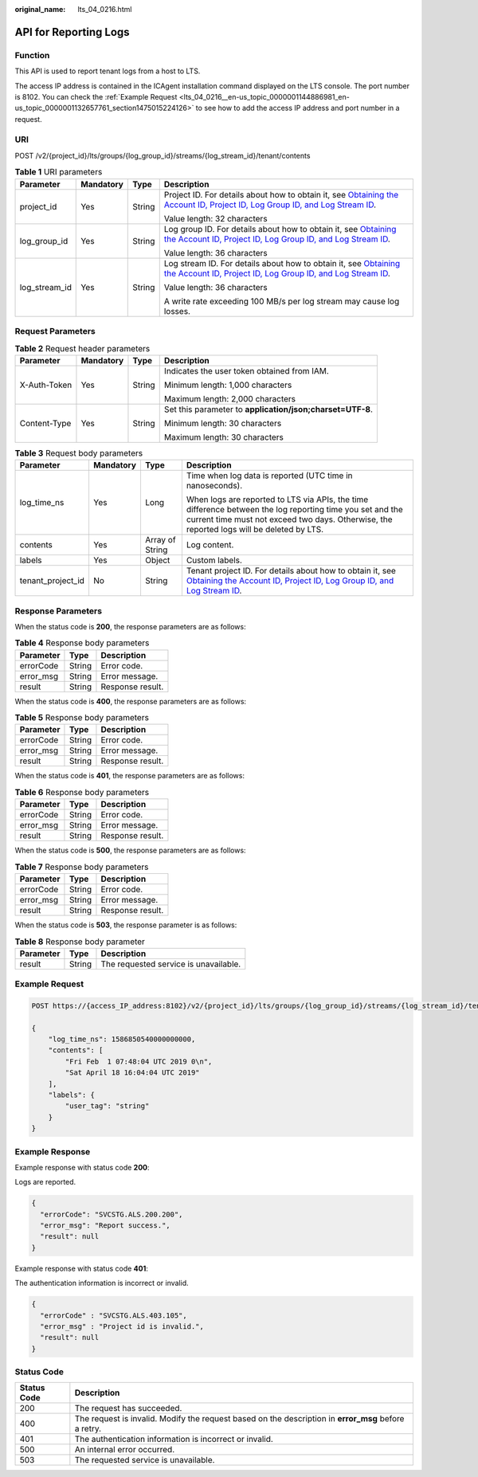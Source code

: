 :original_name: lts_04_0216.html

.. _lts_04_0216:

API for Reporting Logs
======================

Function
--------

This API is used to report tenant logs from a host to LTS.

The access IP address is contained in the ICAgent installation command displayed on the LTS console. The port number is 8102. You can check the :ref:`Example Request <lts_04_0216__en-us_topic_0000001144886981_en-us_topic_0000001132657761_section1475015224126>` to see how to add the access IP address and port number in a request.

URI
---

POST /v2/{project_id}/lts/groups/{log_group_id}/streams/{log_stream_id}/tenant/contents

.. table:: **Table 1** URI parameters

   +-----------------+-----------------+-----------------+-------------------------------------------------------------------------------------------------------------------------------------------------------------------------------------------------------------------------------------------------------------------------------------------+
   | Parameter       | Mandatory       | Type            | Description                                                                                                                                                                                                                                                                               |
   +=================+=================+=================+===========================================================================================================================================================================================================================================================================================+
   | project_id      | Yes             | String          | Project ID. For details about how to obtain it, see `Obtaining the Account ID, Project ID, Log Group ID, and Log Stream ID <https://docs.otc.t-systems.com/log-tank-service/api-ref/appendix/obtaining_the_account_id_project_id_log_group_id_and_log_stream_id.html#lts-api-0006>`__.    |
   |                 |                 |                 |                                                                                                                                                                                                                                                                                           |
   |                 |                 |                 | Value length: 32 characters                                                                                                                                                                                                                                                               |
   +-----------------+-----------------+-----------------+-------------------------------------------------------------------------------------------------------------------------------------------------------------------------------------------------------------------------------------------------------------------------------------------+
   | log_group_id    | Yes             | String          | Log group ID. For details about how to obtain it, see `Obtaining the Account ID, Project ID, Log Group ID, and Log Stream ID <https://docs.otc.t-systems.com/log-tank-service/api-ref/appendix/obtaining_the_account_id_project_id_log_group_id_and_log_stream_id.html#lts-api-0006>`__.  |
   |                 |                 |                 |                                                                                                                                                                                                                                                                                           |
   |                 |                 |                 | Value length: 36 characters                                                                                                                                                                                                                                                               |
   +-----------------+-----------------+-----------------+-------------------------------------------------------------------------------------------------------------------------------------------------------------------------------------------------------------------------------------------------------------------------------------------+
   | log_stream_id   | Yes             | String          | Log stream ID. For details about how to obtain it, see `Obtaining the Account ID, Project ID, Log Group ID, and Log Stream ID <https://docs.otc.t-systems.com/log-tank-service/api-ref/appendix/obtaining_the_account_id_project_id_log_group_id_and_log_stream_id.html#lts-api-0006>`__. |
   |                 |                 |                 |                                                                                                                                                                                                                                                                                           |
   |                 |                 |                 | Value length: 36 characters                                                                                                                                                                                                                                                               |
   |                 |                 |                 |                                                                                                                                                                                                                                                                                           |
   |                 |                 |                 | A write rate exceeding 100 MB/s per log stream may cause log losses.                                                                                                                                                                                                                      |
   +-----------------+-----------------+-----------------+-------------------------------------------------------------------------------------------------------------------------------------------------------------------------------------------------------------------------------------------------------------------------------------------+

Request Parameters
------------------

.. table:: **Table 2** Request header parameters

   +-----------------+-----------------+-----------------+-----------------------------------------------------------+
   | Parameter       | Mandatory       | Type            | Description                                               |
   +=================+=================+=================+===========================================================+
   | X-Auth-Token    | Yes             | String          | Indicates the user token obtained from IAM.               |
   |                 |                 |                 |                                                           |
   |                 |                 |                 | Minimum length: 1,000 characters                          |
   |                 |                 |                 |                                                           |
   |                 |                 |                 | Maximum length: 2,000 characters                          |
   +-----------------+-----------------+-----------------+-----------------------------------------------------------+
   | Content-Type    | Yes             | String          | Set this parameter to **application/json;charset=UTF-8**. |
   |                 |                 |                 |                                                           |
   |                 |                 |                 | Minimum length: 30 characters                             |
   |                 |                 |                 |                                                           |
   |                 |                 |                 | Maximum length: 30 characters                             |
   +-----------------+-----------------+-----------------+-----------------------------------------------------------+

.. table:: **Table 3** Request body parameters

   +-------------------+-----------------+-----------------+-----------------------------------------------------------------------------------------------------------------------------------------------------------------------------------------------------------------------------------------------------------------------------------------------+
   | Parameter         | Mandatory       | Type            | Description                                                                                                                                                                                                                                                                                   |
   +===================+=================+=================+===============================================================================================================================================================================================================================================================================================+
   | log_time_ns       | Yes             | Long            | Time when log data is reported (UTC time in nanoseconds).                                                                                                                                                                                                                                     |
   |                   |                 |                 |                                                                                                                                                                                                                                                                                               |
   |                   |                 |                 | When logs are reported to LTS via APIs, the time difference between the log reporting time you set and the current time must not exceed two days. Otherwise, the reported logs will be deleted by LTS.                                                                                        |
   +-------------------+-----------------+-----------------+-----------------------------------------------------------------------------------------------------------------------------------------------------------------------------------------------------------------------------------------------------------------------------------------------+
   | contents          | Yes             | Array of String | Log content.                                                                                                                                                                                                                                                                                  |
   +-------------------+-----------------+-----------------+-----------------------------------------------------------------------------------------------------------------------------------------------------------------------------------------------------------------------------------------------------------------------------------------------+
   | labels            | Yes             | Object          | Custom labels.                                                                                                                                                                                                                                                                                |
   +-------------------+-----------------+-----------------+-----------------------------------------------------------------------------------------------------------------------------------------------------------------------------------------------------------------------------------------------------------------------------------------------+
   | tenant_project_id | No              | String          | Tenant project ID. For details about how to obtain it, see `Obtaining the Account ID, Project ID, Log Group ID, and Log Stream ID <https://docs.otc.t-systems.com/log-tank-service/api-ref/appendix/obtaining_the_account_id_project_id_log_group_id_and_log_stream_id.html#lts-api-0006>`__. |
   +-------------------+-----------------+-----------------+-----------------------------------------------------------------------------------------------------------------------------------------------------------------------------------------------------------------------------------------------------------------------------------------------+

Response Parameters
-------------------

When the status code is **200**, the response parameters are as follows:

.. table:: **Table 4** Response body parameters

   ========= ====== ================
   Parameter Type   Description
   ========= ====== ================
   errorCode String Error code.
   error_msg String Error message.
   result    String Response result.
   ========= ====== ================

When the status code is **400**, the response parameters are as follows:

.. table:: **Table 5** Response body parameters

   ========= ====== ================
   Parameter Type   Description
   ========= ====== ================
   errorCode String Error code.
   error_msg String Error message.
   result    String Response result.
   ========= ====== ================

When the status code is **401**, the response parameters are as follows:

.. table:: **Table 6** Response body parameters

   ========= ====== ================
   Parameter Type   Description
   ========= ====== ================
   errorCode String Error code.
   error_msg String Error message.
   result    String Response result.
   ========= ====== ================

When the status code is **500**, the response parameters are as follows:

.. table:: **Table 7** Response body parameters

   ========= ====== ================
   Parameter Type   Description
   ========= ====== ================
   errorCode String Error code.
   error_msg String Error message.
   result    String Response result.
   ========= ====== ================

When the status code is **503**, the response parameter is as follows:

.. table:: **Table 8** Response body parameter

   ========= ====== =====================================
   Parameter Type   Description
   ========= ====== =====================================
   result    String The requested service is unavailable.
   ========= ====== =====================================

.. _lts_04_0216__en-us_topic_0000001144886981_en-us_topic_0000001132657761_section1475015224126:

Example Request
---------------

.. code-block:: text

   POST https://{access_IP_address:8102}/v2/{project_id}/lts/groups/{log_group_id}/streams/{log_stream_id}/tenant/contents

   {
       "log_time_ns": 1586850540000000000,
       "contents": [
           "Fri Feb  1 07:48:04 UTC 2019 0\n",
           "Sat April 18 16:04:04 UTC 2019"
       ],
       "labels": {
           "user_tag": "string"
       }
   }

Example Response
----------------

Example response with status code **200**:

Logs are reported.

.. code-block::

   {
     "errorCode": "SVCSTG.ALS.200.200",
     "error_msg": "Report success.",
     "result": null
   }

Example response with status code **401**:

The authentication information is incorrect or invalid.

.. code-block::

   {
     "errorCode" : "SVCSTG.ALS.403.105",
     "error_msg" : "Project id is invalid.",
     "result": null
   }

Status Code
-----------

+-------------+------------------------------------------------------------------------------------------------------+
| Status Code | Description                                                                                          |
+=============+======================================================================================================+
| 200         | The request has succeeded.                                                                           |
+-------------+------------------------------------------------------------------------------------------------------+
| 400         | The request is invalid. Modify the request based on the description in **error_msg** before a retry. |
+-------------+------------------------------------------------------------------------------------------------------+
| 401         | The authentication information is incorrect or invalid.                                              |
+-------------+------------------------------------------------------------------------------------------------------+
| 500         | An internal error occurred.                                                                          |
+-------------+------------------------------------------------------------------------------------------------------+
| 503         | The requested service is unavailable.                                                                |
+-------------+------------------------------------------------------------------------------------------------------+
